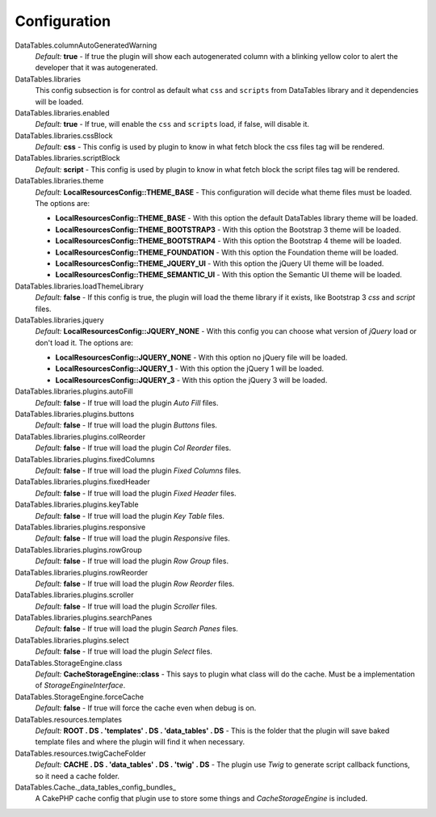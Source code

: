 Configuration
#############

DataTables.columnAutoGeneratedWarning
    `Default:` **true** - If true the plugin will show each autogenerated column with a blinking yellow color to alert the
    developer that it was autogenerated.

DataTables.libraries
    This config subsection is for control as default what ``css`` and ``scripts`` from DataTables library and it dependencies
    will be loaded.

DataTables.libraries.enabled
    `Default:` **true** - If true, will enable the ``css`` and ``scripts`` load, if false, will disable it.

DataTables.libraries.cssBlock
    `Default:` **css** - This config is used by plugin to know in what fetch block the css files tag will be rendered.

DataTables.libraries.scriptBlock
    `Default:` **script** - This config is used by plugin to know in what fetch block the script files tag will be rendered.

DataTables.libraries.theme
    `Default:` **LocalResourcesConfig::THEME_BASE** - This configuration will decide what theme files must be loaded.
    The options are:

    * **LocalResourcesConfig::THEME_BASE** - With this option the default DataTables library theme will be loaded.
    * **LocalResourcesConfig::THEME_BOOTSTRAP3** - With this option the Bootstrap 3 theme will be loaded.
    * **LocalResourcesConfig::THEME_BOOTSTRAP4** - With this option the Bootstrap 4 theme will be loaded.
    * **LocalResourcesConfig::THEME_FOUNDATION** - With this option the Foundation theme will be loaded.
    * **LocalResourcesConfig::THEME_JQUERY_UI** - With this option the jQuery UI theme will be loaded.
    * **LocalResourcesConfig::THEME_SEMANTIC_UI** - With this option the Semantic UI theme will be loaded.

DataTables.libraries.loadThemeLibrary
    `Default:` **false** - If this config is true, the plugin will load the theme library if it exists, like Bootstrap 3
    `css` and `script` files.

DataTables.libraries.jquery
    `Default:` **LocalResourcesConfig::JQUERY_NONE** - With this config you can choose what version of `jQuery` load or
    don't load it. The options are:

    * **LocalResourcesConfig::JQUERY_NONE** - With this option no jQuery file will be loaded.
    * **LocalResourcesConfig::JQUERY_1** - With this option the jQuery 1 will be loaded.
    * **LocalResourcesConfig::JQUERY_3** - With this option the jQuery 3 will be loaded.

DataTables.libraries.plugins.autoFill
    `Default:` **false** - If true will load the plugin `Auto Fill` files.

DataTables.libraries.plugins.buttons
    `Default:` **false** - If true will load the plugin `Buttons` files.

DataTables.libraries.plugins.colReorder
    `Default:` **false** - If true will load the plugin `Col Reorder` files.

DataTables.libraries.plugins.fixedColumns
    `Default:` **false** - If true will load the plugin `Fixed Columns` files.

DataTables.libraries.plugins.fixedHeader
    `Default:` **false** - If true will load the plugin `Fixed Header` files.

DataTables.libraries.plugins.keyTable
    `Default:` **false** - If true will load the plugin `Key Table` files.

DataTables.libraries.plugins.responsive
    `Default:` **false** - If true will load the plugin `Responsive` files.

DataTables.libraries.plugins.rowGroup
    `Default:` **false** - If true will load the plugin `Row Group` files.

DataTables.libraries.plugins.rowReorder
    `Default:` **false** - If true will load the plugin `Row Reorder` files.

DataTables.libraries.plugins.scroller
    `Default:` **false** - If true will load the plugin `Scroller` files.

DataTables.libraries.plugins.searchPanes
    `Default:` **false** - If true will load the plugin `Search Panes` files.

DataTables.libraries.plugins.select
    `Default:` **false** - If true will load the plugin `Select` files.

DataTables.StorageEngine.class
    `Default:` **CacheStorageEngine::class** - This says to plugin what class will do the cache. Must be a implementation of
    `StorageEngineInterface`.

DataTables.StorageEngine.forceCache
    `Default:` **false** - If true will force the cache even when debug is on.

DataTables.resources.templates
    `Default:` **ROOT . DS . 'templates' . DS . 'data_tables' . DS** - This is the folder that the plugin will save baked
    template files and where the plugin will find it when necessary.

DataTables.resources.twigCacheFolder
    `Default:` **CACHE . DS . 'data_tables' . DS . 'twig' . DS** - The plugin use `Twig` to generate script callback
    functions, so it need a cache folder.

DataTables.Cache._data_tables_config_bundles_
    A CakePHP cache config that plugin use to store some things and `CacheStorageEngine` is included.
